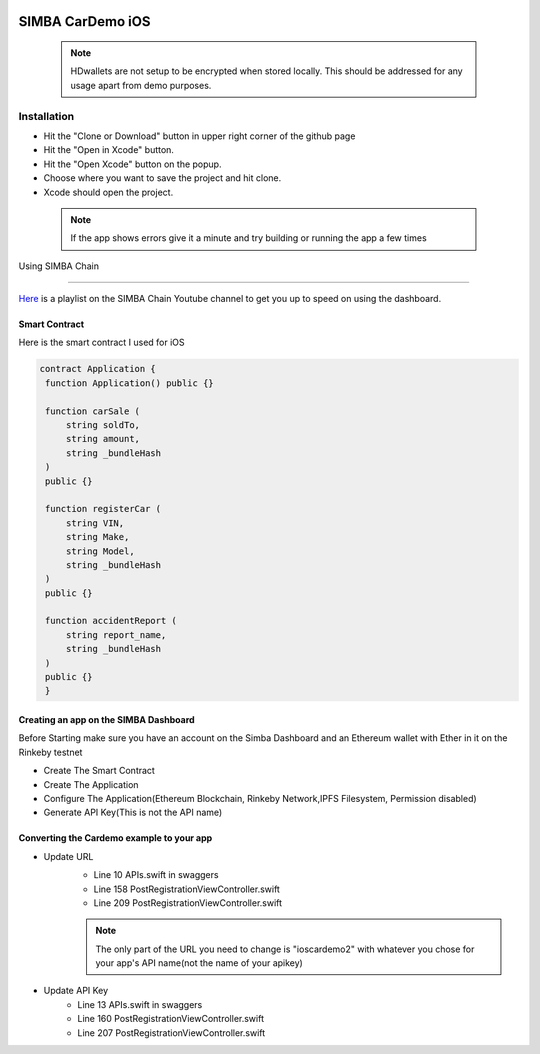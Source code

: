 .. figure:: Simba-NS.png
   :align:   center
   
******************
SIMBA CarDemo iOS
******************
 .. note:: HDwallets are not setup to be encrypted when stored locally. This should be addressed for any usage apart from demo purposes.
Installation
==============


* Hit the "Clone or Download" button in upper right corner of the github page
* Hit the "Open in Xcode" button.
* Hit the "Open Xcode" button on the popup.
* Choose where you want to save the project and hit clone.
* Xcode should open the project.

 .. note:: If the app shows errors give it a minute and try building or running the app a few times
Using SIMBA Chain


==============

`Here <https://www.youtube.com/watch?v=1BatYaRD60c&list=PLgfX2jfDfJNMEqF_xjZBYmavONXeRK_q5>`_ is a playlist on the SIMBA Chain Youtube channel to get you up to speed on using the dashboard.

.. _contract:
Smart Contract
************

Here is the smart contract I used for iOS

.. code-block:: python

   contract Application {
    function Application() public {}

    function carSale (
        string soldTo,
        string amount,
        string _bundleHash
    )
    public {}

    function registerCar (
        string VIN,
        string Make,
        string Model,
        string _bundleHash
    )
    public {}

    function accidentReport (
        string report_name,
        string _bundleHash
    )
    public {}
    }


.. _dashboard:
Creating an app on the SIMBA Dashboard
***************
Before Starting make sure you have an account on the Simba Dashboard and an Ethereum wallet with Ether in it on the Rinkeby testnet

* Create The Smart Contract
* Create The Application
* Configure The Application(Ethereum Blockchain, Rinkeby Network,IPFS Filesystem, Permission disabled)
* Generate API Key(This is not the API name)
.. figure:: APIKey.png
   :align:   center
Converting the Cardemo example to your app
***************
* Update URL
   * Line 10 APIs.swift in swaggers
   * Line 158 PostRegistrationViewController.swift
   * Line 209 PostRegistrationViewController.swift
   .. note:: The only part of the URL you need to change is "ioscardemo2" with whatever you chose for your app's API name(not the name of your apikey)
* Update API Key
   * Line 13 APIs.swift in swaggers
   * Line 160 PostRegistrationViewController.swift
   * Line 207 PostRegistrationViewController.swift



